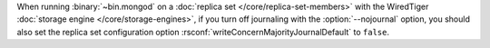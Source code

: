 When running :binary:`~bin.mongod` on a
:doc:`replica set </core/replica-set-members>` with the
WiredTiger :doc:`storage engine </core/storage-engines>`, if you
turn off journaling with the :option:`--nojournal` option, you
should also set the replica set configuration option
:rsconf:`writeConcernMajorityJournalDefault` to ``false``.